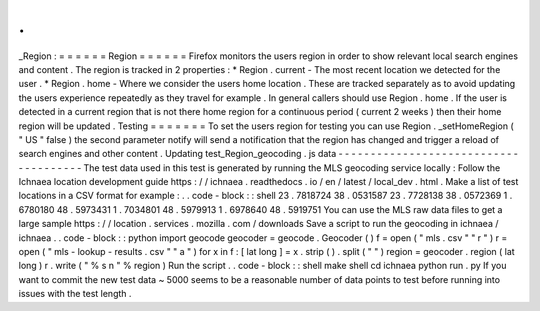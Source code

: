 .
.
_Region
:
=
=
=
=
=
=
Region
=
=
=
=
=
=
Firefox
monitors
the
users
region
in
order
to
show
relevant
local
search
engines
and
content
.
The
region
is
tracked
in
2
properties
:
*
Region
.
current
-
The
most
recent
location
we
detected
for
the
user
.
*
Region
.
home
-
Where
we
consider
the
users
home
location
.
These
are
tracked
separately
as
to
avoid
updating
the
users
experience
repeatedly
as
they
travel
for
example
.
In
general
callers
should
use
Region
.
home
.
If
the
user
is
detected
in
a
current
region
that
is
not
there
home
region
for
a
continuous
period
(
current
2
weeks
)
then
their
home
region
will
be
updated
.
Testing
=
=
=
=
=
=
=
To
set
the
users
region
for
testing
you
can
use
Region
.
_setHomeRegion
(
"
US
"
false
)
the
second
parameter
notify
will
send
a
notification
that
the
region
has
changed
and
trigger
a
reload
of
search
engines
and
other
content
.
Updating
test_Region_geocoding
.
js
data
-
-
-
-
-
-
-
-
-
-
-
-
-
-
-
-
-
-
-
-
-
-
-
-
-
-
-
-
-
-
-
-
-
-
-
-
-
-
The
test
data
used
in
this
test
is
generated
by
running
the
MLS
geocoding
service
locally
:
Follow
the
Ichnaea
location
development
guide
https
:
/
/
ichnaea
.
readthedocs
.
io
/
en
/
latest
/
local_dev
.
html
.
Make
a
list
of
test
locations
in
a
CSV
format
for
example
:
.
.
code
-
block
:
:
shell
23
.
7818724
38
.
0531587
23
.
7728138
38
.
0572369
1
.
6780180
48
.
5973431
1
.
7034801
48
.
5979913
1
.
6978640
48
.
5919751
You
can
use
the
MLS
raw
data
files
to
get
a
large
sample
https
:
/
/
location
.
services
.
mozilla
.
com
/
downloads
Save
a
script
to
run
the
geocoding
in
ichnaea
/
ichnaea
.
.
code
-
block
:
:
python
import
geocode
geocoder
=
geocode
.
Geocoder
(
)
f
=
open
(
"
mls
.
csv
"
"
r
"
)
r
=
open
(
"
mls
-
lookup
-
results
.
csv
"
"
a
"
)
for
x
in
f
:
[
lat
long
]
=
x
.
strip
(
)
.
split
(
"
"
)
region
=
geocoder
.
region
(
lat
long
)
r
.
write
(
"
%
s
\
n
"
%
region
)
Run
the
script
.
.
code
-
block
:
:
shell
make
shell
cd
ichnaea
python
run
.
py
If
you
want
to
commit
the
new
test
data
~
5000
seems
to
be
a
reasonable
number
of
data
points
to
test
before
running
into
issues
with
the
test
length
.
